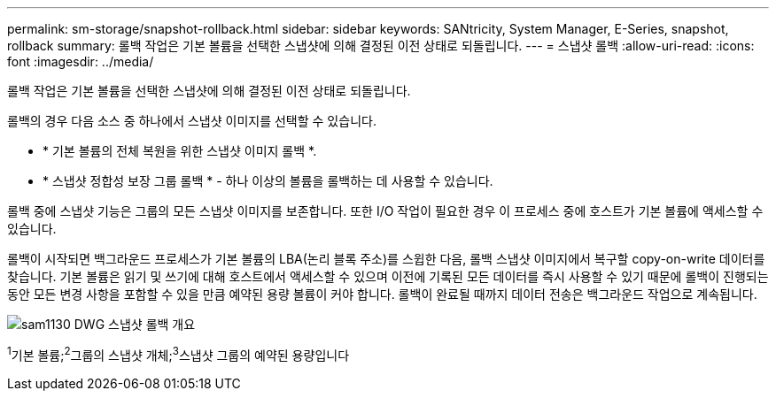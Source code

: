 ---
permalink: sm-storage/snapshot-rollback.html 
sidebar: sidebar 
keywords: SANtricity, System Manager, E-Series, snapshot, rollback 
summary: 롤백 작업은 기본 볼륨을 선택한 스냅샷에 의해 결정된 이전 상태로 되돌립니다. 
---
= 스냅샷 롤백
:allow-uri-read: 
:icons: font
:imagesdir: ../media/


[role="lead"]
롤백 작업은 기본 볼륨을 선택한 스냅샷에 의해 결정된 이전 상태로 되돌립니다.

롤백의 경우 다음 소스 중 하나에서 스냅샷 이미지를 선택할 수 있습니다.

* * 기본 볼륨의 전체 복원을 위한 스냅샷 이미지 롤백 *.
* * 스냅샷 정합성 보장 그룹 롤백 * - 하나 이상의 볼륨을 롤백하는 데 사용할 수 있습니다.


롤백 중에 스냅샷 기능은 그룹의 모든 스냅샷 이미지를 보존합니다. 또한 I/O 작업이 필요한 경우 이 프로세스 중에 호스트가 기본 볼륨에 액세스할 수 있습니다.

롤백이 시작되면 백그라운드 프로세스가 기본 볼륨의 LBA(논리 블록 주소)를 스윕한 다음, 롤백 스냅샷 이미지에서 복구할 copy-on-write 데이터를 찾습니다. 기본 볼륨은 읽기 및 쓰기에 대해 호스트에서 액세스할 수 있으며 이전에 기록된 모든 데이터를 즉시 사용할 수 있기 때문에 롤백이 진행되는 동안 모든 변경 사항을 포함할 수 있을 만큼 예약된 용량 볼륨이 커야 합니다. 롤백이 완료될 때까지 데이터 전송은 백그라운드 작업으로 계속됩니다.

image::../media/sam1130-dwg-snapshots-rollback-overview.gif[sam1130 DWG 스냅샷 롤백 개요]

^1^기본 볼륨;^2^그룹의 스냅샷 개체;^3^스냅샷 그룹의 예약된 용량입니다
